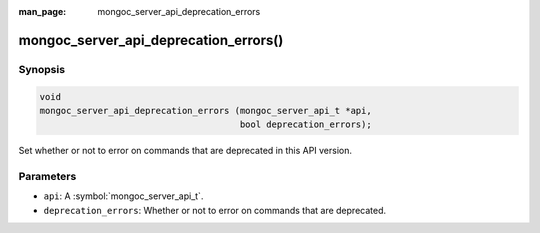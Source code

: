 :man_page: mongoc_server_api_deprecation_errors

mongoc_server_api_deprecation_errors()
======================================

Synopsis
--------

.. code-block:: c

  void
  mongoc_server_api_deprecation_errors (mongoc_server_api_t *api,
                                        bool deprecation_errors);

Set whether or not to error on commands that are deprecated in this API version.

Parameters
----------

* ``api``: A :symbol:`mongoc_server_api_t`.
* ``deprecation_errors``: Whether or not to error on commands that are deprecated.
